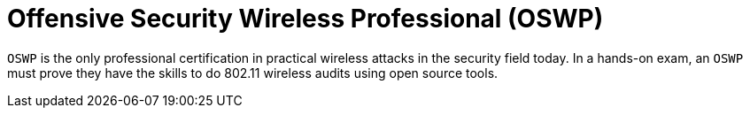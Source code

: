 :slug: about-us/certifications/oswp/
:description: Our team of ethical hackers and pentesters counts with high certifications related to cybersecurity information.
:keywords: Fluid Attacks, Ethical Hackers, Team, Certifications, Cybersecurity, Pentesters, Whitehat Hackers
:certificationlogo: logo-oswp
:alt: Logo OSWP
:certification: yes

= Offensive Security Wireless Professional (OSWP)

`OSWP` is the only professional certification
in practical wireless attacks in the security field today.
In a hands-on exam, an `OSWP` must prove they have the skills
to do 802.11 wireless audits using open source tools.

